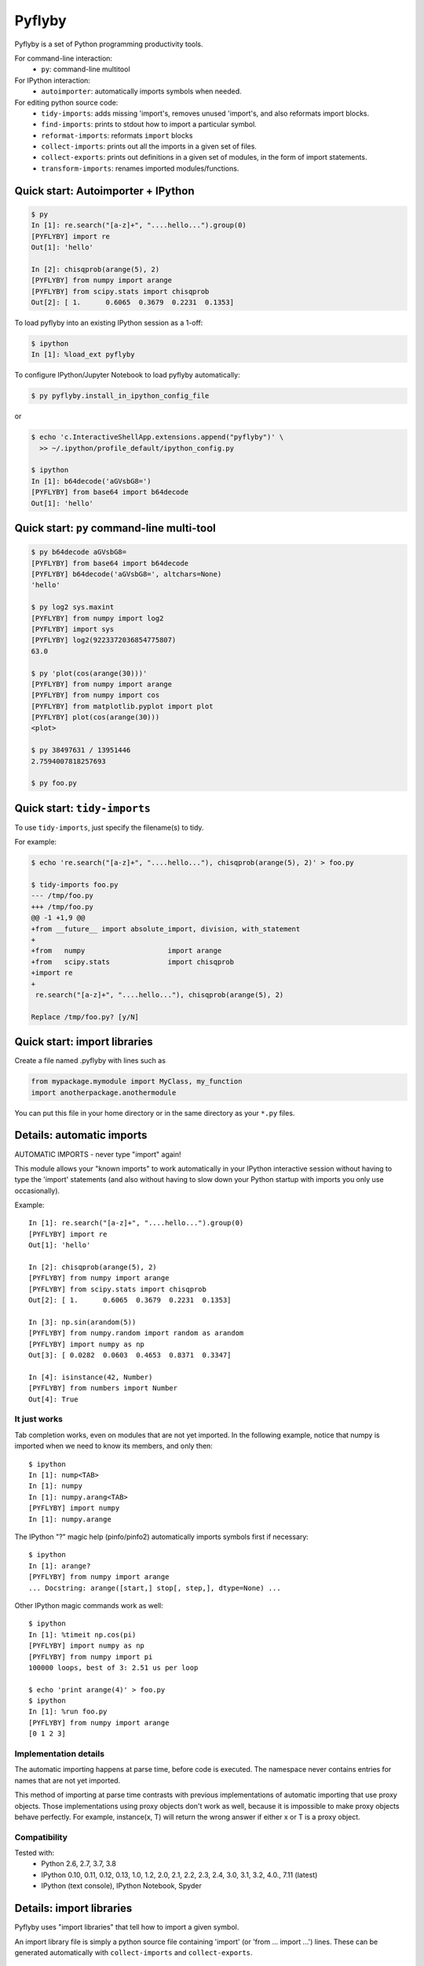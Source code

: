 #########
 Pyflyby
#########

.. image:: https://badge.fury.io/py/pyflyby.svg
   :target: https://pypi.org/project/pyflyby/

.. image:: https://travis-ci.org/deshaw/pyflyby.png?branch=master
   :target: https://travis-ci.org/deshaw/pyflyby

Pyflyby is a set of Python programming productivity tools.

For command-line interaction:
  * ``py``: command-line multitool

For IPython interaction:
  * ``autoimporter``: automatically imports symbols when needed.

For editing python source code:
  * ``tidy-imports``: adds missing 'import's, removes unused 'import's,
    and also reformats import blocks.
  * ``find-imports``: prints to stdout how to import a particular symbol.
  * ``reformat-imports``: reformats ``import`` blocks
  * ``collect-imports``: prints out all the imports in a given set of files.
  * ``collect-exports``: prints out definitions in a given set of modules,
    in the form of import statements.
  * ``transform-imports``: renames imported modules/functions.

Quick start: Autoimporter + IPython
===================================

.. code:: bash

   $ py
   In [1]: re.search("[a-z]+", "....hello...").group(0)
   [PYFLYBY] import re
   Out[1]: 'hello'

   In [2]: chisqprob(arange(5), 2)
   [PYFLYBY] from numpy import arange
   [PYFLYBY] from scipy.stats import chisqprob
   Out[2]: [ 1.      0.6065  0.3679  0.2231  0.1353]

To load pyflyby into an existing IPython session as a 1-off:

.. code:: bash

   $ ipython
   In [1]: %load_ext pyflyby

To configure IPython/Jupyter Notebook to load pyflyby automatically:

.. code:: bash

   $ py pyflyby.install_in_ipython_config_file

or

.. code:: bash

   $ echo 'c.InteractiveShellApp.extensions.append("pyflyby")' \
     >> ~/.ipython/profile_default/ipython_config.py

   $ ipython
   In [1]: b64decode('aGVsbG8=')
   [PYFLYBY] from base64 import b64decode
   Out[1]: 'hello'


Quick start: ``py`` command-line multi-tool
===========================================

.. code:: bash

  $ py b64decode aGVsbG8=
  [PYFLYBY] from base64 import b64decode
  [PYFLYBY] b64decode('aGVsbG8=', altchars=None)
  'hello'

  $ py log2 sys.maxint
  [PYFLYBY] from numpy import log2
  [PYFLYBY] import sys
  [PYFLYBY] log2(9223372036854775807)
  63.0

  $ py 'plot(cos(arange(30)))'
  [PYFLYBY] from numpy import arange
  [PYFLYBY] from numpy import cos
  [PYFLYBY] from matplotlib.pyplot import plot
  [PYFLYBY] plot(cos(arange(30)))
  <plot>

  $ py 38497631 / 13951446
  2.7594007818257693

  $ py foo.py

Quick start: ``tidy-imports``
=============================

To use ``tidy-imports``, just specify the filename(s) to tidy.

For example:

.. code::

   $ echo 're.search("[a-z]+", "....hello..."), chisqprob(arange(5), 2)' > foo.py

   $ tidy-imports foo.py
   --- /tmp/foo.py
   +++ /tmp/foo.py
   @@ -1 +1,9 @@
   +from __future__ import absolute_import, division, with_statement
   +
   +from   numpy                    import arange
   +from   scipy.stats              import chisqprob
   +import re
   +
    re.search("[a-z]+", "....hello..."), chisqprob(arange(5), 2)

   Replace /tmp/foo.py? [y/N]


Quick start: import libraries
=============================

Create a file named .pyflyby with lines such as

.. code:: python

   from mypackage.mymodule import MyClass, my_function
   import anotherpackage.anothermodule

You can put this file in your home directory or in the same directory as your
``*.py`` files.


Details: automatic imports
==========================

AUTOMATIC IMPORTS - never type "import" again!

This module allows your "known imports" to work automatically in your IPython
interactive session without having to type the 'import' statements (and also
without having to slow down your Python startup with imports you only use
occasionally).

Example::

  In [1]: re.search("[a-z]+", "....hello...").group(0)
  [PYFLYBY] import re
  Out[1]: 'hello'

  In [2]: chisqprob(arange(5), 2)
  [PYFLYBY] from numpy import arange
  [PYFLYBY] from scipy.stats import chisqprob
  Out[2]: [ 1.      0.6065  0.3679  0.2231  0.1353]

  In [3]: np.sin(arandom(5))
  [PYFLYBY] from numpy.random import random as arandom
  [PYFLYBY] import numpy as np
  Out[3]: [ 0.0282  0.0603  0.4653  0.8371  0.3347]

  In [4]: isinstance(42, Number)
  [PYFLYBY] from numbers import Number
  Out[4]: True


It just works
-------------

Tab completion works, even on modules that are not yet imported.  In the
following example, notice that numpy is imported when we need to know its
members, and only then::

  $ ipython
  In [1]: nump<TAB>
  In [1]: numpy
  In [1]: numpy.arang<TAB>
  [PYFLYBY] import numpy
  In [1]: numpy.arange


The IPython "?" magic help (pinfo/pinfo2) automatically imports symbols first
if necessary::

  $ ipython
  In [1]: arange?
  [PYFLYBY] from numpy import arange
  ... Docstring: arange([start,] stop[, step,], dtype=None) ...

Other IPython magic commands work as well::

  $ ipython
  In [1]: %timeit np.cos(pi)
  [PYFLYBY] import numpy as np
  [PYFLYBY] from numpy import pi
  100000 loops, best of 3: 2.51 us per loop

  $ echo 'print arange(4)' > foo.py
  $ ipython
  In [1]: %run foo.py
  [PYFLYBY] from numpy import arange
  [0 1 2 3]


Implementation details
----------------------

The automatic importing happens at parse time, before code is executed.  The
namespace never contains entries for names that are not yet imported.

This method of importing at parse time contrasts with previous implementations
of automatic importing that use proxy objects.  Those implementations using
proxy objects don't work as well, because it is impossible to make proxy
objects behave perfectly.  For example, instance(x, T) will return the wrong
answer if either x or T is a proxy object.


Compatibility
-------------

Tested with:
  - Python 2.6, 2.7, 3.7, 3.8
  - IPython 0.10, 0.11, 0.12, 0.13, 1.0, 1.2, 2.0, 2.1, 2.2, 2.3, 2.4, 3.0,
    3.1, 3.2, 4.0., 7.11 (latest)
  - IPython (text console), IPython Notebook, Spyder


Details: import libraries
=========================

Pyflyby uses "import libraries" that tell how to import a given symbol.

An import library file is simply a python source file containing 'import' (or
'from ... import ...') lines.  These can be generated automatically with
``collect-imports`` and ``collect-exports``.

Known imports
-------------

Find-imports, ``tidy-imports``, and autoimport consult the database of known
imports to figure out where to get an import.  For example, if the
imports database contains::

    from numpy import arange, NaN

then when you type the following in IPython::

    print(arange(10))

the autoimporter would automatically execute ``from numpy import arange``.

The database can be one file or multiple files.  This makes it easy to have
project-specific known_imports along with global and per-user defaults.

The ``PYFLYBY_PATH`` environment variable specifies which files to read.
This is a colon-separated list of filenames or directory names.  The default
is::

  PYFLYBY_PATH=/etc/pyflyby:~/.pyflyby:.../.pyflyby

If you set::

  PYFLYBY_PATH=/foo1/bar1:/foo2/bar2

then this replaces the default.

You can use a hyphen to include the default in the path.  If you set::

  PYFLYBY_PATH=/foo1/bar1:-:/foo2/bar2

then this reads ``/foo1/bar1``, then the default locations, then ``/foo2/bar2``.

In ``$PYFLYBY_PATH``, ``.../.pyflyby`` (with _three_ dots) means that all ancestor
directories are searched for a member named ".pyflyby".

For example, suppose the following files exist::

  /etc/pyflyby/stuff.py
  /u/quarl/.pyflyby/blah1.py
  /u/quarl/.pyflyby/more/blah2.py
  /proj/share/mypythonstuff/.pyflyby
  /proj/share/mypythonstuff/foo/bar/.pyflyby/baz.py
  /.pyflyby

Further, suppose:

  * ``/proj`` is on a separate file system from ``/``.
  * ``$HOME=/u/quarl``

Then ``tidy-imports /proj/share/mypythonstuff/foo/bar/quux/zot.py`` will by
default use the following::

  /etc/pyflyby/stuff.py
  /u/quarl/.pyflyby/blah1.py
  /u/quarl/.pyflyby/more/blah2.py
  /proj/share/mypythonstuff/foo/bar/.pyflyby/baz.py
  /proj/share/mypythonstuff/.pyflyby (a file)

.. note::

  * ``/.pyflyby`` is not included, because traversal stops at file system
    boundaries, and in this example, ``/proj`` is on a different file system than
    ``/``.
  * ``.pyflyby`` (in ``$HOME`` or near the target file) can be a file or a directory.
    If it is a directory, then it is recursively searched for ``*.py`` files.
  * The order usually doesn't matter, but if there are "forget" instructions
    (see below), then the order matters.  In the default ``$PYFLYBY_PATH``,
    .../.pyflyby is placed last so that per-directory configuration can
    override per-user configuration, which can override systemwide
    configuration.


Forgetting imports
------------------

Occasionally you may have reason to tell pyflyby to "forget" entries from the
database of known imports.

You can put the following in any file reachable from ``$PYFLYBY_PATH``::

  __forget_imports__ = ["from numpy import NaN"]

This is useful if you want to use a set of imports maintained by someone else
except for a few particular imports.

Entries in ``$PYFLYBY_PATH`` are processed left-to-right in the order specified,
so put the files containing these at the end of your ``$PYFLYBY_PATH``.  By
default, ``tidy-imports`` and friends process ``/etc/pyflyby``, then ``~/.pyflyby``,
then the per-directory ``.pyflyby``.


Mandatory imports
-----------------

Within a certain project you may have a policy to always include certain
imports.  For example, maybe you always want to do ``from __future__ import
division`` in all files.

You can put the following in any file reachable from ``$PYFLYBY_PATH``::

  __mandatory_imports__ = ["from __future__ import division"]

To undo mandatory imports inherited from other ``.pyflyby`` files, use
``__forget_imports__`` (see above).


Canonicalize imports
--------------------

Sometimes you want every run of ``tidy-imports`` to automatically rename an import
to a new name.

You can put the following in any file reachable from ``$PYFLYBY_PATH``::

  __canonical_imports__ = {"oldmodule.oldfunction": "newmodule.newfunction"}

This is equivalent to running::

  tidy-imports --transform=oldmodule.oldfunction=newmodule.newfunction


Soapbox: avoid "star" imports
=============================

When programming in Python, a good software engineering practice is to avoid
using ``from foopackage import *`` in production code.

This style is a maintenance nightmare:

  * It becomes difficult to figure out where various symbols
    (functions/classes/etc) come from.

  * It's hard to tell what gets shadowed by what.

  * When the package changes in trivial ways, your code will be affected.
    Consider the following example: Suppose ``foopackage.py`` contains ``import
    sys``, and ``myprogram.py`` contains ``from foopackage import *; if
    some_condition: sys.exit(0)``.  If ``foopackage.py`` changes so that ``import
    sys`` is removed, ``myprogram.py`` is now broken because it's missing ``import
    sys``.

To fix such code, you can run ``tidy-imports --replace-star-imports`` to
automatically replace star imports with the specific needed imports.


Emacs support
=============

* To get a ``M-x tidy-imports`` command in GNU Emacs, add to your ``~/.emacs``::

    (load "/path/to/pyflyby/lib/emacs/pyflyby.el")


- Pyflyby.el doesn't yet work with XEmacs; patches welcome.


Authorship
==========

This plugin was contributed back to the community by the `D. E. Shaw group
<https://www.deshaw.com/>`_.

.. image:: https://www.deshaw.com/assets/logos/black_logo_417x125.png
   :target: https://www.deshaw.com
   :height: 75 px

Pyflyby is written by Karl Chen <quarl@8166.clguba.z.quarl.org>


License
=======

Pyflyby is released under a very permissive license, the MIT/X11 license; see
LICENSE.txt.
